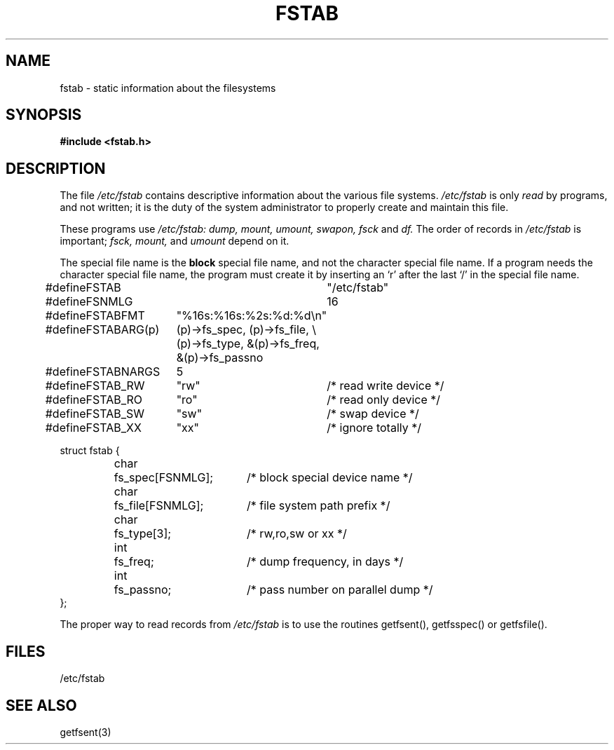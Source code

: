 .TH FSTAB 5 
.SH NAME
fstab \- static information about the filesystems
.SH SYNOPSIS
.B #include <fstab.h>
.SH DESCRIPTION
The file
.I /etc/fstab
contains descriptive information about the various file
systems.
.I /etc/fstab
is only
.I read
by programs, and not written;
it is the duty of the system administrator to properly create 
and maintain this file.
.PP
These programs use
.I /etc/fstab:
.I dump,
.I mount,
.I umount,
.I swapon,
.I fsck
and
.I df.
The order of records in
.I /etc/fstab
is important;
.I fsck,
.I mount,
and
.I umount
depend on it.
.PP
The special file name is the 
.B block
special file name, 
and not the character special file name.
If a program needs the character special file name,
the program must create it by inserting an `r' after the
last `/' in the special file name.
.sp 1
.nf
.ta \w'#define 'u +\w'FSTABARG(p) 'u \w'#define 'u+\w'char\ \ 'u+\w'fs_spec[FSNMLG]; 'u
#define	FSTAB		"/etc/fstab"
#define	FSNMLG		16

#define	FSTABFMT	"%16s:%16s:%2s:%d:%d\en"
#define	FSTABARG(p)	(p)\->fs_spec, (p)\->fs_file, \e
		(p)\->fs_type, &(p)\->fs_freq, &(p)\->fs_passno
#define	FSTABNARGS	5

#define	FSTAB_RW	"rw"		/* read write device */
#define	FSTAB_RO	"ro"		/* read only device */
#define	FSTAB_SW	"sw"		/* swap device */
#define	FSTAB_XX	"xx"		/* ignore totally */

.ta \w'#define 'u +\w'char\ \ 'u +\w'fs_spec[FSNMLG]; 'u
struct fstab {
	char	fs_spec[FSNMLG];	/* block special device name */
	char	fs_file[FSNMLG];	/* file system path prefix */
	char	fs_type[3];		/* rw,ro,sw or xx */
	int	fs_freq;		/* dump frequency, in days */
	int	fs_passno;		/* pass number on parallel dump */
};
.fi

.PP
The proper way to read records from
.I /etc/fstab
is to use the routines getfsent(), getfsspec() or getfsfile().
.SH FILES
/etc/fstab
.SH SEE ALSO
getfsent(3)
